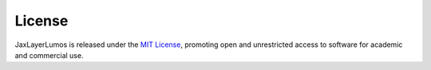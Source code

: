 License
#######

JaxLayerLumos is released under the `MIT License <https://github.com/JaxLayerLumos/JaxLayerLumos/blob/main/LICENSE>`_, promoting open and unrestricted access to software for academic and commercial use.
